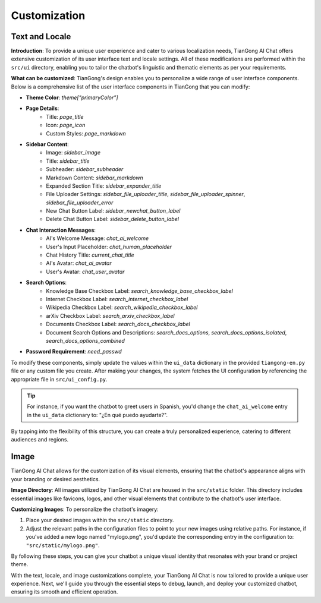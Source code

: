 ======
Customization
======

Text and Locale
===============

**Introduction**: 
To provide a unique user experience and cater to various localization needs, TianGong AI Chat offers extensive customization of its user interface text and locale settings. All of these modifications are performed within the ``src/ui`` directory, enabling you to tailor the chatbot's linguistic and thematic elements as per your requirements.

**What can be customized**:
TianGong's design enables you to personalize a wide range of user interface components. Below is a comprehensive list of the user interface components in TianGong that you can modify:

- **Theme Color**: `theme["primaryColor"]`
- **Page Details**:
   - Title: `page_title`
   - Icon: `page_icon`
   - Custom Styles: `page_markdown`
- **Sidebar Content**:
   - Image: `sidebar_image`
   - Title: `sidebar_title`
   - Subheader: `sidebar_subheader`
   - Markdown Content: `sidebar_markdown`
   - Expanded Section Title: `sidebar_expander_title`
   - File Uploader Settings: `sidebar_file_uploader_title`, `sidebar_file_uploader_spinner`, `sidebar_file_uploader_error`
   - New Chat Button Label: `sidebar_newchat_button_label`
   - Delete Chat Button Label: `sidebar_delete_button_label`
- **Chat Interaction Messages**:
   - AI's Welcome Message: `chat_ai_welcome`
   - User's Input Placeholder: `chat_human_placeholder`
   - Chat History Title: `current_chat_title`
   - AI's Avatar: `chat_ai_avatar`
   - User's Avatar: `chat_user_avatar`
- **Search Options**:
   - Knowledge Base Checkbox Label: `search_knowledge_base_checkbox_label`
   - Internet Checkbox Label: `search_internet_checkbox_label`
   - Wikipedia Checkbox Label: `search_wikipedia_checkbox_label`
   - arXiv Checkbox Label: `search_arxiv_checkbox_label`
   - Documents Checkbox Label: `search_docs_checkbox_label`
   - Document Search Options and Descriptions: `search_docs_options`, `search_docs_options_isolated`, `search_docs_options_combined`
- **Password Requirement**: `need_passwd`

To modify these components, simply update the values within the ``ui_data`` dictionary in the provided ``tiangong-en.py`` file or any custom file you create. After making your changes, the system fetches the UI configuration by referencing the appropriate file in ``src/ui_config.py``.

.. tip:: 
   For instance, if you want the chatbot to greet users in Spanish, you'd change the ``chat_ai_welcome`` entry in the ``ui_data`` dictionary to: "¿En qué puedo ayudarte?".

By tapping into the flexibility of this structure, you can create a truly personalized experience, catering to different audiences and regions.


Image
===================

TianGong AI Chat allows for the customization of its visual elements, ensuring that the chatbot's appearance aligns with your branding or desired aesthetics.

**Image Directory**: 
All images utilized by TianGong AI Chat are housed in the ``src/static`` folder. This directory includes essential images like favicons, logos, and other visual elements that contribute to the chatbot's user interface.

**Customizing Images**:
To personalize the chatbot's imagery:

1. Place your desired images within the ``src/static`` directory.
2. Adjust the relevant paths in the configuration files to point to your new images using relative paths. For instance, if you've added a new logo named "mylogo.png", you'd update the corresponding entry in the configuration to: ``"src/static/mylogo.png"``.

By following these steps, you can give your chatbot a unique visual identity that resonates with your brand or project theme.

With the text, locale, and image customizations complete, your TianGong AI Chat is now tailored to provide a unique user experience. Next, we'll guide you through the essential steps to debug, launch, and deploy your customized chatbot, ensuring its smooth and efficient operation.